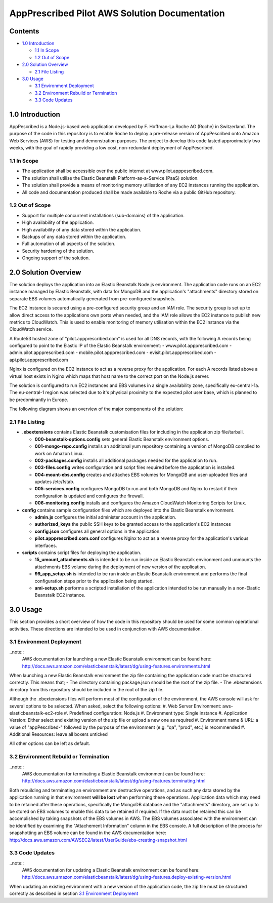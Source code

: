 ==============================================
AppPrescribed Pilot AWS Solution Documentation
==============================================

Contents
========
- `1.0 Introduction`_

  - `1.1 In Scope`_
  - `1.2 Out of Scope`_

- `2.0 Solution Overview`_

  - `2.1 File Listing`_

- `3.0 Usage`_

  - `3.1 Environment Deployment`_
  - `3.2 Environment Rebuild or Termination`_
  - `3.3 Code Updates`_

1.0 Introduction
================
AppPescribed is a Node.js-based web application developed by F. Hoffman-La Roche AG (Roche) in Switzerland.
The purpose of the code in this repository is to enable Roche to deploy a pre-release version of AppPescribed onto Amazon Web Services (AWS) for testing and demonstration purposes. The project to develop this code lasted approximately two weeks, with the goal of rapidly providing a low cost, non-redundant deployment of AppPescribed.

1.1 In Scope
------------
- The application shall be accessible over the public internet at www.pilot.apppescribed.com.
- The solution shall utilise the Elastic Beanstalk Platform-as-a-Service (PaaS) solution.
- The solution shall provide a means of monitoring memory utilisation of any EC2 instances running the application.
- All code and documentation produced shall be made available to Roche via a public GitHub repository.

1.2 Out of Scope
----------------
- Support for multiple concurrent installations (sub-domains) of the application. 
- High availability of the application.
- High availability of any data stored within the application.
- Backups of any data stored within the application.
- Full automation of all aspects of the solution.
- Security hardening of the solution.
- Ongoing support of the solution.

2.0 Solution Overview
=====================
The solution deploys the application into an Elastic Beanstalk Node.js environment. The application code runs on an EC2 instance managed by Elastic Beanstalk, with data for MongoDB and the application's "attachments" directory stored on separate EBS volumes automatically generated from pre-configured snapshots.

The EC2 instance is secured using a pre-configured security group and an IAM role. The security group is set up to allow direct access to the applications own ports when needed, and the IAM role allows the EC2 instance to publish new metrics to CloudWatch. This is used to enable monitoring of memory utilisation within the EC2 instance via the CloudWatch service.

A Route53 hosted zone of "pilot.appprescribed.com" is used for all DNS records, with the following A records being configured to point to the Elastic IP of the Elastic Beanstalk environment:
- www.pilot.appprescribed.com
- admin.pilot.appprescribed.com
- mobile.pilot.appprescribed.com
- evisit.pilot.appprescribed.com
- api.pilot.appprescribed.com

Nginx is configured on the EC2 instance to act as a reverse proxy for the application. For each A records listed above a virtual host exists in Nginx which maps that host name to the correct port on the Node.js server.

The solution is configured to run EC2 instances and EBS volumes in a single availability zone, specifically eu-central-1a. The eu-central-1 region was selected due to it's physical proximity to the expected pilot user base, which is planned to be predominantly in Europe.

The following diagram shows an overview of the major components of the solution:

.. image:: static/Solution_Overview.png
   :alt: An overview of the AppPrescribed Pilot AWS architecture

2.1 File Listing
----------------
- **.ebextensions** contains Elastic Beanstalk customisation files for including in the application zip file/tarball.

  - **000-beanstalk-options.config** sets general Elastic Beanstalk environment options.
  - **001-mongo-repo.config** installs an additional yum repository containing a version of MongoDB complied to work on Amazon Linux.
  - **002-packages.config** installs all additional packages needed for the application to run.
  - **003-files.config** writes configuration and script files required before the application is installed.
  - **004-mount-ebs.config** creates and attaches EBS volumes for MongoDB and user-uploaded files and updates /etc/fstab.
  - **005-services.config** configures MongoDB to run and both MongoDB and Nginx to restart if their configuration is updated and configures the firewall.
  - **006-monitoring.config** installs and configures the Amazon CloudWatch Monitoring Scripts for Linux.

- **config** contains sample configuration files which are deployed into the Elastic Beanstalk environment.

  - **admin.js** configures the initial administer account in the application.
  - **authorized_keys** the public SSH keys to be granted access to the application's EC2 instances
  - **config.json** configures all general options in the application.
  - **pilot.appprescribed.com.conf** configures Nginx to act as a reverse proxy for the application's various interfaces.

- **scripts** contains script files for deploying the application.

  - **15_umount_attachments.sh** is intended to be run inside an Elastic Beanstalk environment and unmounts the attachments EBS volume during the deployment of new version of the application.
  - **99_app_setup.sh** is intended to be run inside an Elastic Beanstalk environment and performs the final configuration steps prior to the application being started.
  - **ami-setup.sh** performs a scripted installation of the application intended to be run manually in a non-Elastic Beanstalk EC2 instance.

3.0 Usage
=========
This section provides a short overview of how the code in this repository should be used for some common operational activities. These directions are intended to be used in conjunction with AWS documentation.


3.1 Environment Deployment
--------------------------
..note::
  AWS documentation for launching a new Elastic Beanstalk environment can be found here: http://docs.aws.amazon.com/elasticbeanstalk/latest/dg/using-features.environments.html

When launching a new Elastic Beanstalk environment the zip file containing the application code must be structured correctly. This means that;
- The directory containing package.json should be the root of the zip file.
- The .ebextensions directory from this repository should be included in the root of the zip file.

Although the .ebextensions files will perform most of the configuration of the environment, the AWS console will ask for several options to be selected. When asked, select the following options:
#. Web Server Environment: aws-elasticbeanstalk-ec2-role
#. Predefined configuration: Node.js
#. Environment type: Single instance
#. Application Version: Either select and existing version of the zip file or upload a new one as required
#. Environment name & URL: a value of "appPescribed-" followed by the purpose of the environment (e.g. "qa", "prod", etc.) is recommended
#. Additional Resources: leave all boxers unticked

All other options can be left as default.

3.2 Environment Rebuild or Termination
--------------------------------------
..note::
  AWS documentation for terminating a Elastic Beanstalk environment can be found here: http://docs.aws.amazon.com/elasticbeanstalk/latest/dg/using-features.terminating.html

Both rebuilding and terminating an environment are destructive operations, and as such any data stored by the application running in that environment **will be lost** when performing these operations.
Application data which may need to be retained after these operations, specifically the MongoDB database and the "attachments" directory, are set up to be stored on EBS volumes to enable this data to be retained if required.
If the data must be retained this can be accomplished by taking snapshots of the EBS volumes in AWS. The EBS volumes associated with the environment can be identified by examining the "Attachement Information" column in the EBS console.
A full description of the process for snapshotting an EBS volume can be found in the AWS documentation here: http://docs.aws.amazon.com/AWSEC2/latest/UserGuide/ebs-creating-snapshot.html

3.3 Code Updates
----------------
..note::
  AWS documentation for updating a Elastic Beanstalk environment can be found here: http://docs.aws.amazon.com/elasticbeanstalk/latest/dg/using-features.deploy-existing-version.html

When updating an existing environment with a new version of the application code, the zip file must be structured correctly as described in section `3.1 Environment Deployment`_
